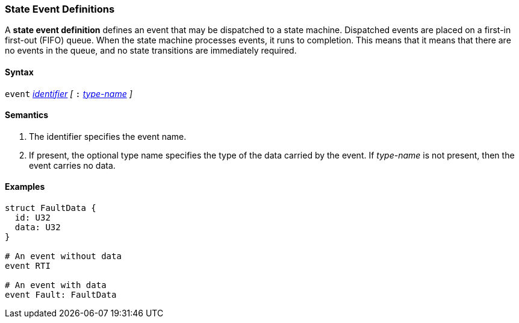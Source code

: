 === State Event Definitions

A *state event definition* defines an event that may be dispatched
to a state machine.
Dispatched events are placed on a first-in first-out (FIFO) queue.
When the state machine processes events, it runs to completion.
This means that it means that there are no events in the queue,
and no state transitions are immediately required.

==== Syntax
`event`
<<Lexical-Elements_Identifiers,_identifier_>>
_[_
`:` 
<<Type-Names,_type-name_>>
_]_

==== Semantics

. The identifier specifies the event name.

. If present, the optional type name specifies the type of the
data carried by the event.
If _type-name_ is not present, then the event carries no data.

==== Examples

[source,fpp]
----
struct FaultData {
  id: U32
  data: U32
}

# An event without data
event RTI

# An event with data
event Fault: FaultData
----
